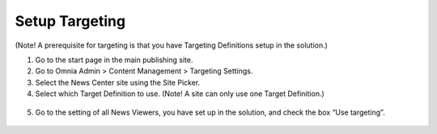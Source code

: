 Setup Targeting
===========================

(Note! A prerequisite for targeting is that you have Targeting Definitions setup in the solution.)

1. Go to the start page in the main publishing site.
2. Go to Omnia Admin > Content Management > Targeting Settings.
3. Select the News Center site using the Site Picker.
4. Select which Target Definition to use. (Note! A site can only use one Target Definition.)
 .. image:: wcm-news-targeting.png
5. Go to the setting of all News Viewers, you have set up in the solution, and check the box “Use targeting”.
 .. image:: wcm-news-usetargeting.png